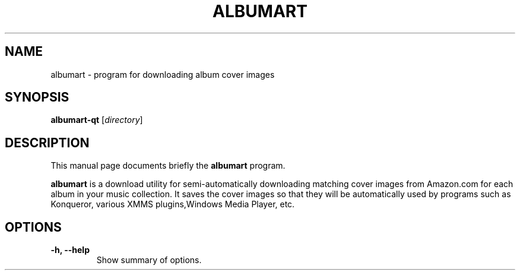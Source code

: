 .\"                                      Hey, EMACS: -*- nroff -*-
.\" First parameter, NAME, should be all caps
.\" Second parameter, SECTION, should be 1-8, maybe w/ subsection
.\" other parameters are allowed: see man(7), man(1)
.TH ALBUMART 1 "June  3, 2003"
.\" Please adjust this date whenever revising the manpage.
.\"
.\" Some roff macros, for reference:
.\" .nh        disable hyphenation
.\" .hy        enable hyphenation
.\" .ad l      left justify
.\" .ad b      justify to both left and right margins
.\" .nf        disable filling
.\" .fi        enable filling
.\" .br        insert line break
.\" .sp <n>    insert n+1 empty lines
.\" for manpage-specific macros, see man(7)
.SH NAME
albumart \- program for downloading album cover images
.SH SYNOPSIS
.B albumart-qt
.RI [ directory ]
.SH DESCRIPTION
This manual page documents briefly the
.B albumart
program.
.PP
.\" TeX users may be more comfortable with the \fB<whatever>\fP and
.\" \fI<whatever>\fP escape sequences to invode bold face and italics, 
.\" respectively.
\fBalbumart\fP is a download utility for semi-automatically downloading matching cover images from Amazon.com for each album in your music collection. It saves the cover images so that they will be automatically used by programs such as Konqueror, various XMMS plugins,Windows Media Player, etc.
.SH OPTIONS
.TP
.B \-h, \-\-help
Show summary of options.
.TP
.br
